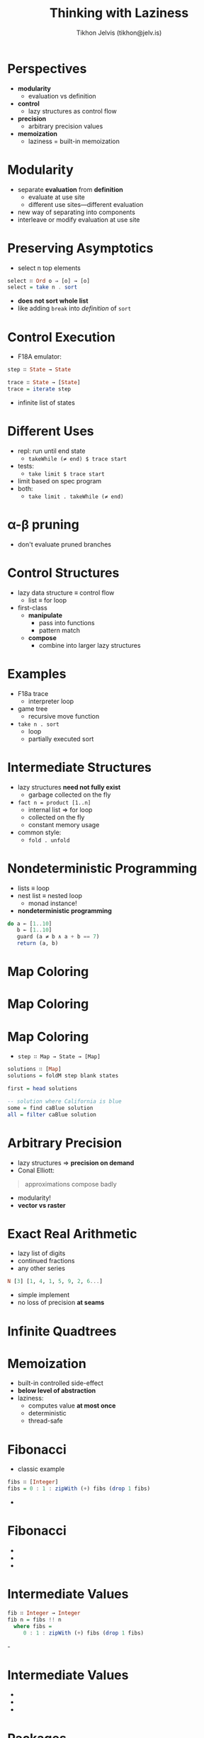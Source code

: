 #+OPTIONS: f:nil toc:nil
#+TITLE: Thinking with Laziness
#+AUTHOR: Tikhon Jelvis (tikhon@jelv.is)

#+LATEX_CLASS: beamer
#+LATEX_CLASS_OPTIONS: [presentation]
#+BEAMER_THEME: Rochester [height=20pt]
#+BEAMER_COLOR_THEME: spruce

* Perspectives
  - *modularity* 
    - evaluation vs definition
  - *control* 
    - lazy structures as control flow
  - *precision* 
    - arbitrary precision values
  - *memoization* 
    - laziness = built-in memoization
    
* Modularity
  - separate *evaluation* from *definition*
    - evaluate at use site
    - different use sites—different evaluation
  - new way of separating into components
  - interleave or modify evaluation at use site

* Preserving Asymptotics
  - select n top elements
#+BEGIN_SRC Haskell
  select ∷ Ord o ⇒ [o] → [o]
  select = take n . sort
#+END_SRC
  - *does not sort whole list*
  - like adding =break= into /definition/ of =sort=

* Control Execution
  - F18A emulator:
  #+BEGIN_SRC Haskell
    step ∷ State → State

    trace ∷ State → [State]
    trace = iterate step
  #+END_SRC
  - infinite list of states

* Different Uses
  - repl: run until end state
    - =takeWhile (≠ end) $ trace start=
  - tests:
    - =take limit $ trace start=
  - limit based on spec program
  - both:
    - =take limit . takeWhile (≠ end)=

* α-β pruning
  [[file:img/ab-pruning.png]]
  - don't evaluate pruned branches

* Control Structures
  - lazy data structure ≡ control flow
    - list ≡ for loop
  - first-class
    - *manipulate*
      - pass into functions
      - pattern match
    - *compose* 
      - combine into larger lazy structures

* Examples
  - F18a trace 
    - interpreter loop
  - game tree 
    - recursive move function
  - =take n . sort= 
    - loop
    - partially executed sort

* Intermediate Structures
  - lazy structures *need not fully exist*
    - garbage collected on the fly
  - =fact n = product [1..n]=
    - internal list ⇒ for loop
    - collected on the fly
    - constant memory usage
  - common style:
    - =fold . unfold=

* Nondeterministic Programming
  - lists ≡ loop
  - nest list ≡ nested loop
    - monad instance!
  - *nondeterministic programming*
  #+BEGIN_SRC Haskell
    do a ← [1..10]
       b ← [1..10]
       guard (a ≠ b ∧ a + b == 7)
       return (a, b)
  #+END_SRC

* Map Coloring
  [[file:img/Blank_US_Map.svg]]

* Map Coloring
  [[file:img/out.svg]]

* Map Coloring
   - =step ∷ Map → State → [Map]=

   #+BEGIN_SRC Haskell
     solutions ∷ [Map]
     solutions = foldM step blank states
     
     first = head solutions

     -- solution where California is blue
     some = find caBlue solution
     all = filter caBlue solution
   #+END_SRC

* Arbitrary Precision
  - lazy structures ⇒ *precision on demand*
  - Conal Elliott:
  #+BEGIN_QUOTE
    approximations compose badly
  #+END_QUOTE
  - modularity!
  - *vector vs raster*

* Exact Real Arithmetic
  - lazy list of digits
  - continued fractions
  - any other series
  #+BEGIN_SRC Haskell
  N [3] [1, 4, 1, 5, 9, 2, 6...]
  #+END_SRC
  - simple implement
  - no loss of precision *at seams*

* Infinite Quadtrees
  [[file:img/QuadTree.png]]

* Memoization
  - built-in controlled side-effect
  - *below level of abstraction*
  - laziness:
    - computes value *at most once*
    - deterministic
    - thread-safe

* Fibonacci
  - classic example
#+BEGIN_SRC Haskell
fibs ∷ [Integer]
fibs = 0 : 1 : zipWith (+) fibs (drop 1 fibs)
#+END_SRC
  - [[file:img/fibs-0-large.png]]

* Fibonacci
  - [[file:img/fibs-1-large.png]]
  - [[file:img/fibs-2-large.png]]
  - [[file:img/fibs-3-large.png]]

* Intermediate Values
#+BEGIN_SRC Haskell
fib ∷ Integer → Integer
fib n = fibs !! n
  where fibs =
     0 : 1 : zipWith (+) fibs (drop 1 fibs)
#+END_SRC
  -[[file:img/fibs-0-large.png]]

* Intermediate Values
  - [[file:img/fibs-iv-1-large.png]]
  - [[file:img/fibs-iv-2-large.png]]
  - [[file:img/fibs-iv-3-large.png]]

* Packages
  - Luke Palmer: =data-memocombinators=
  - Conal Elliott: =MemoTrie=
  - infinite lazy trees

* Dynamic Programming
  - array of lazy values
#+BEGIN_SRC Haskell
fib ∷ Integer → Integer
fib 0 = 0
fib 1 = 1
fib n = fibs ! (n - 1) + fibs ! (n - 2)
  where
    fibs = Array (0, n) [go i | i ← [0..n]]
#+END_SRC

* Dynamic Programming
  - array with dependencies as thunks
  - [[file:img/fib-array-large.png]]
  - interesting for harder problems!

* Perspectives
  - *modularity* 
    - evaluation vs definition
  - *control* 
    - lazy structures as control flow
  - *precision* 
    - arbitrary precision values
  - *memoization* 
    - laziness = built-in memoization

* References
  - “Why Functional Programming Matters” by John Hughes
  - /Parallel and Concurrent Programming in Haskell/ by Simon Marlowe
  - “Lazy Algorithms for Exact Real Arithmetic” by Pietro Di
    Gianantonio and Pier Luca Lanzi
  - “Functional Programming and Quadtrees” by F. Warren Burton and
    John (Yannis) G. Kollias

* References
  - [[https://lukepalmer.wordpress.com/2008/10/14/data-memocombinators/][data-memocombinators]]
  - [[http://conal.net/blog/posts/elegant-memoization-with-functional-memo-tries][elegant memoization with memo tries]]
  - [[http://jelv.is/blog/Lazy-Dynamic-Programming][Lazy Dynamic Programming]]
  - thanks:
    - Conal Elliott
    - Edward Kmett

